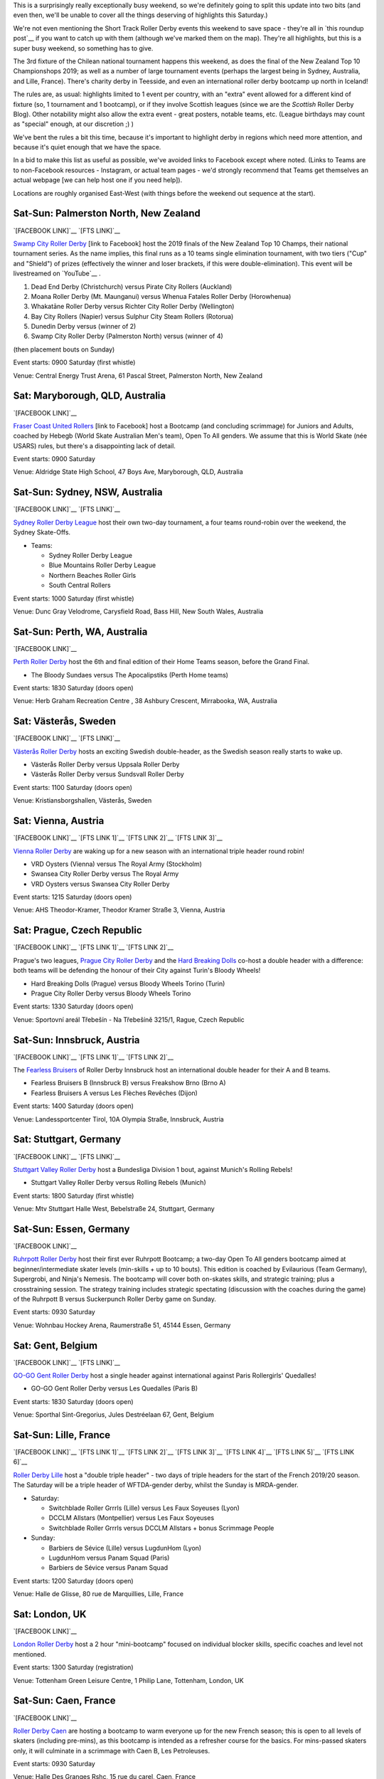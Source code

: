 .. title: Weekend Highlights: 19 October 2019
.. slug: weekendhighlights-19102019
.. date: 2019-10-15 23:00:00 UTC+01:00
.. tags: weekend highlights, chilean roller derby, argentine roller derby, icelandic roller derby, british roller derby, northern irish roller derby, french roller derby, belgian roller derby, german roller derby, australian roller derby, new zealand roller derby, south african roller derby, korean roller derby, short track roller derby, tournaments, national tournaments, bootcamps, czech roller derby, austrian roller derby, swedish roller derby
.. category:
.. link:
.. description:
.. type: text
.. author: aoanla

This is a surprisingly really exceptionally busy weekend, so we're definitely going to split this update into two bits (and even then, we'll be unable to cover all the things deserving of highlights this Saturday.)

We're not even mentioning the Short Track Roller Derby events this weekend to save space - they're all in `this roundup post`__ if you want to catch up with them (although we've marked them on the map). They're all highlights, but this is a super busy weekend, so something has to give.

The 3rd fixture of the Chilean national tournament happens this weekend, as does the final of the New Zealand Top 10 Championshops 2019; as well as a number of large tournament events (perhaps the largest being in Sydney, Australia, and Lille, France). There's charity derby in Teesside, and even an international roller derby bootcamp up north in Iceland!

The rules are, as usual: highlights limited to 1 event per country, with an "extra" event allowed for a different kind of fixture
(so, 1 tournament and 1 bootcamp), or if they involve Scottish leagues (since we are the *Scottish* Roller Derby Blog).
Other notability might also allow the extra event - great posters, notable teams, etc. (League birthdays may count as "special" enough, at our discretion ;) )

We've bent the rules a bit this time, because it's important to highlight derby in regions which need more attention, and because it's quiet enough that we have the space.

In a bid to make this list as useful as possible, we've avoided links to Facebook except where noted.
(Links to Teams are to non-Facebook resources - Instagram, or actual team pages - we'd strongly recommend that Teams
get themselves an actual webpage [we can help host one if you need help]).

Locations are roughly organised East-West (with things before the weekend out sequence at the start).

.. image:: /images/2019/10/19Oct-wkly-map.png
  :alt: Map of all events (coded by type)
  :width: 100 %

.. TEASER_END

Sat-Sun: Palmerston North, New Zealand
---------------------------------------

`[FACEBOOK LINK]`__
`[FTS LINK]`__

.. __: https://www.facebook.com/events/458270548102673/
.. __:


`Swamp City Roller Derby`_ [link to Facebook] host the 2019 finals of the New Zealand Top 10 Champs, their national tournament series. As the name implies, this final runs as a 10 teams single elimination tournament, with two tiers ("Cup" and "Shield") of prizes (effectively the winner and loser brackets, if this were double-elimination). This event will be livestreamed on `YouTube`__ .

.. _Swamp City Roller Derby: https://www.facebook.com/swampcityrollerderby/
.. __: https://www.youtube.com/playlist?list=PLTaGYp_lyBx_T62KobG5VKe5GCLG-HYOc

#. Dead End Derby (Christchurch) versus Pirate City Rollers (Auckland)
#. Moana Roller Derby (Mt. Maunganui) versus Whenua Fatales Roller Derby (Horowhenua)
#. Whakatāne Roller Derby versus Richter City Roller Derby (Wellington)
#. Bay City Rollers (Napier) versus Sulphur City Steam Rollers (Rotorua)
#. Dunedin Derby versus (winner of 2)
#. Swamp City Roller Derby (Palmerston North) versus (winner of 4)

(then placement bouts on Sunday)

Event starts: 0900 Saturday (first whistle)

Venue: Central Energy Trust Arena, 61 Pascal Street, Palmerston North, New Zealand

Sat: Maryborough, QLD, Australia
-----------------------------------

`[FACEBOOK LINK]`__

.. __: https://www.facebook.com/events/479688935961934/

`Fraser Coast United Rollers`_ [link to Facebook] host a Bootcamp (and concluding scrimmage) for Juniors and Adults, coached by Hebegb (World Skate Australian Men's team), Open To All genders. We assume that this is World Skate (née USARS) rules, but there's a disappointing lack of detail.

.. _Fraser Coast United Rollers: https://www.facebook.com/FCURollers/

Event starts: 0900 Saturday

Venue: Aldridge State High School, 47 Boys Ave, Maryborough, QLD, Australia

Sat-Sun: Sydney, NSW, Australia
--------------------------------

`[FACEBOOK LINK]`__
`[FTS LINK]`__

.. __: https://www.facebook.com/events/477328796179298/
.. __: tba


`Sydney Roller Derby League`_ host their own two-day tournament, a four teams round-robin over the weekend, the Sydney Skate-Offs.

.. _Sydney Roller Derby League: http://www.sydneyrollerderby.com/

- Teams:

  - Sydney Roller Derby League
  - Blue Mountains Roller Derby League
  - Northern Beaches Roller Girls
  - South Central Rollers

Event starts: 1000 Saturday (first whistle)

Venue: Dunc Gray Velodrome, Carysfield Road, Bass Hill, New South Wales, Australia

Sat-Sun: Perth, WA, Australia
--------------------------------

`[FACEBOOK LINK]`__

.. __: https://www.facebook.com/events/2795854537306658/


`Perth Roller Derby`_ host the 6th and final edition of their Home Teams season, before the Grand Final.

.. _Perth Roller Derby: https://www.perthrollerderby.com.au/

- The Bloody Sundaes versus The Apocalipstiks (Perth Home teams)

Event starts: 1830 Saturday (doors open)

Venue: Herb Graham Recreation Centre , 38 Ashbury Crescent, Mirrabooka, WA, Australia


Sat: Västerås, Sweden
--------------------------------

`[FACEBOOK LINK]`__
`[FTS LINK]`__

.. __: https://www.facebook.com/events/956740048010199/
.. __: http://flattrackstats.com/bouts/111960/overview


`Västerås Roller Derby`_ hosts an exciting Swedish double-header, as the Swedish season really starts to wake up.

.. _Västerås Roller Derby: https://www.instagram.com/vasterasrollerderby/

- Västerås Roller Derby versus Uppsala Roller Derby
- Västerås Roller Derby versus Sundsvall Roller Derby

Event starts: 1100 Saturday (doors open)

Venue: Kristiansborgshallen, Västerås, Sweden

Sat: Vienna, Austria
--------------------------------

`[FACEBOOK LINK]`__
`[FTS LINK 1]`__
`[FTS LINK 2]`__
`[FTS LINK 3]`__

.. __: https://www.facebook.com/events/2391238047638946/
.. __: http://flattrackstats.com/node/110956
.. __: http://flattrackstats.com/node/110957
.. __: http://flattrackstats.com/node/110958

`Vienna Roller Derby`_ are waking up for a new season with an international triple header round robin!

.. _Vienna Roller Derby: http://www.viennarollerderby.org/

- VRD Oysters (Vienna) versus The Royal Army (Stockholm)
- Swansea City Roller Derby versus The Royal Army
- VRD Oysters versus Swansea City Roller Derby

Event starts: 1215 Saturday (doors open)

Venue: AHS Theodor-Kramer, Theodor Kramer Straße 3, Vienna, Austria

Sat: Prague, Czech Republic
--------------------------------

`[FACEBOOK LINK]`__
`[FTS LINK 1]`__
`[FTS LINK 2]`__

.. __: https://www.facebook.com/events/390899155135786/
.. __: http://flattrackstats.com/node/110802
.. __: http://flattrackstats.com/node/110803

Prague's two leagues, `Prague City Roller Derby`_ and the `Hard Breaking Dolls`_ co-host a double header with a difference: both teams will be defending the honour of their City
against Turin's Bloody Wheels!

.. _Prague City Roller Derby: https://www.roller-derby.cz/
.. _Hard Breaking Dolls: https://hardbreakingdolls.cz/

- Hard Breaking Dolls (Prague) versus Bloody Wheels Torino (Turin)
- Prague City Roller Derby versus Bloody Wheels Torino

Event starts: 1330 Saturday (doors open)

Venue: Sportovní areál Třebešín - Na Třebešíně 3215/1, Rague, Czech Republic

Sat-Sun: Innsbruck, Austria
--------------------------------

`[FACEBOOK LINK]`__
`[FTS LINK 1]`__
`[FTS LINK 2]`__

.. __: https://www.facebook.com/events/430516780912534/
.. __: http://flattrackstats.com/node/111066
.. __: http://flattrackstats.com/node/111106

The `Fearless Bruisers`_ of Roller Derby Innsbruck host an international double header for their A and B teams.

.. _Fearless Bruisers: https://www.instagram.com/fearlessbruisers/

- Fearless Bruisers B (Innsbruck B) versus Freakshow Brno (Brno A)
- Fearless Bruisers A versus Les Flèches Revêches (Dijon)

Event starts: 1400 Saturday (doors open)

Venue: Landessportcenter Tirol, 10A Olympia Straße, Innsbruck, Austria

Sat: Stuttgart, Germany
--------------------------------

`[FACEBOOK LINK]`__
`[FTS LINK]`__

.. __: https://www.facebook.com/events/351661362179330/
.. __: http://flattrackstats.com/tournaments/107926/overview


`Stuttgart Valley Roller Derby`_ host a Bundesliga Division 1 bout, against Munich's Rolling Rebels!

.. _Stuttgart Valley Roller Derby: https://www.svrd.de/

- Stuttgart Valley Roller Derby versus Rolling Rebels (Munich)

Event starts: 1800 Saturday (first whistle)

Venue: Mtv Stuttgart Halle West, Bebelstraße 24, Stuttgart, Germany


Sat-Sun: Essen, Germany
--------------------------------

`[FACEBOOK LINK]`__

.. __: https://www.facebook.com/events/2314735288634241/

`Ruhrpott Roller Derby`_ host their first ever Ruhrpott Bootcamp; a two-day Open To All genders bootcamp aimed at beginner/intermediate skater levels (min-skills + up to 10 bouts).
This edition is coached by Evilaurious (Team Germany), Supergrobi, and Ninja's Nemesis. The bootcamp will cover both on-skates skills, and strategic training; plus a crosstraining session. The strategy training includes strategic spectating (discussion with the coaches during the game) of the Ruhrpott B versus Suckerpunch Roller Derby game on Sunday.

.. _Ruhrpott Roller Derby: https://www.ruhrpottrollerderby.de/

Event starts: 0930 Saturday

Venue: Wohnbau Hockey Arena, Raumerstraße 51, 45144 Essen, Germany



Sat: Gent, Belgium
--------------------------------

`[FACEBOOK LINK]`__
`[FTS LINK]`__

.. __: https://www.facebook.com/events/389723931675774/
.. __: tba


`GO-GO Gent Roller Derby`_ host a single header against international against Paris Rollergirls' Quedalles!

.. _GO-GO Gent Roller Derby: http://www.gogogent.be

- GO-GO Gent Roller Derby versus Les Quedalles (Paris B)

Event starts: 1830 Saturday (doors open)

Venue: Sporthal Sint-Gregorius, Jules Destréelaan 67, Gent, Belgium

Sat-Sun: Lille, France
--------------------------------

`[FACEBOOK LINK]`__
`[FTS LINK 1]`__
`[FTS LINK 2]`__
`[FTS LINK 3]`__
`[FTS LINK 4]`__
`[FTS LINK 5]`__
`[FTS LINK 6]`__

.. __: https://www.facebook.com/events/1163140173870525/
.. __: http://flattrackstats.com/node/111425
.. __: http://flattrackstats.com/node/111426
.. __: http://flattrackstats.com/node/111427
.. __: http://flattrackstats.com/node/111428
.. __: http://flattrackstats.com/node/111429
.. __: http://flattrackstats.com/node/111430

`Roller Derby Lille`_ host a "double triple header" - two days of triple headers for the start of the French 2019/20 season. The Saturday will be a triple header of WFTDA-gender derby, whilst the Sunday is MRDA-gender.

.. _Roller Derby Lille: https://www.rollerderbylille.fr

- Saturday:

  - Switchblade Roller Grrrls (Lille) versus Les Faux Soyeuses (Lyon)
  - DCCLM Allstars (Montpellier) versus Les Faux Soyeuses
  - Switchblade Roller Grrrls versus DCCLM Allstars + bonus Scrimmage People

- Sunday:

  - Barbiers de Sévice (Lille) versus LugdunHom (Lyon)
  - LugdunHom versus Panam Squad (Paris)
  - Barbiers de Sévice versus Panam Squad

Event starts: 1200 Saturday (doors open)

Venue: Halle de Glisse, 80 rue de Marquillies, Lille, France


Sat: London, UK
--------------------------------

`[FACEBOOK LINK]`__

.. __: https://www.facebook.com/events/383068229296073/

`London Roller Derby`_ host a 2 hour "mini-bootcamp" focused on individual blocker skills, specific coaches and level not mentioned.

.. _London Roller Derby: http://londonrollergirls.com/

Event starts: 1300 Saturday (registration)

Venue: Tottenham Green Leisure Centre, 1 Philip Lane, Tottenham, London, UK

Sat-Sun: Caen, France
--------------------------------

`[FACEBOOK LINK]`__

.. __: https://www.facebook.com/events/635812820277716/

`Roller Derby Caen`_ are hosting a bootcamp to warm everyone up for the new French season; this is open to all levels of skaters (including pre-mins), as this bootcamp is intended
as a refresher course for the basics. For mins-passed skaters only, it will culminate in a scrimmage with Caen B, Les Petroleuses.

.. _Roller Derby Caen: http://roller-derby-caen.fr

Event starts: 0930 Saturday

Venue: Halle Des Granges Rshc, 15 rue du carel, Caen, France

Sat: South Bank, Middlesbrough, UK
-------------------------------------

`[FACEBOOK LINK]`__

.. __: https://www.facebook.com/events/336360763959432/

`Teesside Skate Invaders`_ host the 2019 edition of ProstSkate, their annual Open To All genders charity tournament, raising funds for The Movember Foundation.
ProstSkate runs on a short-format ruleset similar to Roller Derby Sevens: 6 teams of 7 skaters play in a qualifying round of  2 groups of 3, in 20 minute, single period bouts.
The third and second place teams in each group then play their opposite number in another 20 minute bout for placement; whilst the group winners form a 14 skater team to play Teesside Skate Invaders themselves in the final (as a 2x20 minute bout).

.. _Teesside Skate Invaders: https://www.instagram.com/tsinvaders/

Event starts: 1100 Saturday (doors open)

Venue: Eston Leisure Centre, Normanby Road, South Bank, Middlesbrough,  UK

Sat: Leeds, UK
--------------------------------

`[FACEBOOK LINK]`__
`[FTS LINK]`__

.. __: https://www.facebook.com/events/894416624274843/
.. __: tba


`Leeds Roller Derby`_ host their own annual tournament: the Great Yorkshire Showdown 2019; also a 6 teams tournament run as 2 groups of 3 into a a Grand Final for the two group winners.
  In this case, group games will be run as single period, 30 minute games, with the grand final a full 2 period regulation bout.

.. _Leeds Roller Derby: https://leedsrollerderby.com/

- Group 1:

  - Auld Reekie Roller Derby ASTROs (Edinburgh C)
  - Furness Roller Derby (Barrow-in-Furness)
  - Leeds Roller Derby B

- Group 2:

  - Halifax Bruising Banditas
  - Sheffield Steel Roller Derby Crucibelles (Sheffield B)
  - Central City Roller Derby B (Birmingham B)

Event starts: 1000 Saturday ?

Venue: The Edge, University of Leeds, Willow Terrace Road, Leeds, UK

Sat: Newtownabbey, Northern Ireland
-------------------------------------

`[FACEBOOK LINK]`__
`[FTS LINK]`__

.. __: https://www.facebook.com/events/2823221594369215/
.. __: http://flattrackstats.com/bouts/111500/overview


`Belfast Roller Derby`_ host an exciting international Roller Derby bout, as they host Kaiserslautern Roller Derby from Germany!

.. _Belfast Roller Derby: https://belfastrollerderby.com/

- Belfast Roller Derby versus Kaiserslautern Roller Derby

Event starts: 1230 Saturday (doors open)

Venue: Valley Leisure Centre, Church Road, Newtownabbey, Northern  Ireland


Sat-Sun: Reykjavik, Iceland
--------------------------------

`[FACEBOOK LINK]`__

.. __: https://www.facebook.com/events/2266019686986078/

`Roller Derby Iceland`_ host "The Polar Express", a 2 day roller derby bootcamp coached by Freight Train (Texas Rollergirls) and Agent Maulder (Atlanta Roller Derby). This bootcamp is multi-level for attending skaters; and open to all genders over the age of 18. (We believe that one level is for pre-mins skaters, so min-skills are required.). Roller Derby Iceland is also providing (limited) free hosting with team members, to help international attendees.

.. _Roller Derby Iceland: http://www.rollerderby.is/

Event starts: 1400 Saturday

Venue: Grótta Knattspyrna, Vivaldivöllur, 170 Seltjarnarnes, Reykajavik, Iceland

Sat: Pérez, Santa Fe, Argentina
------------------------------------

`[FACEBOOK LINK]`__

.. __: https://www.facebook.com/events/360381914668315/

`Rosario Roller Derby`_ host a "triangular" tournament in Santa Fe province. We think this might actually be a quadruple header, but the event details that are public make this ambiguous.

.. _Rosario Roller Derby: https://www.instagram.com/rosariorollerderby/

- 3 x WFTDA-gender (open subs) team round robin?
- mixed (Open To All gender?) scrimmage

Event starts: 1000 Saturday

Venue: Club Social y Deportivo Nueva Union, 2121, Pérez, Santa Fe, Argentina



Sat-Sun: Chillán, Chile
--------------------------------

`[FACEBOOK LINK]`__
`[FTS LINK]`__

.. __: https://www.facebook.com/events/1117371141785610/
.. __: http://flattrackstats.com/tournaments/111044/overview


`Chillanrolleras Derby Club`_ host the (delayed) 3rd weekend fixture in this year's Torneo X, the Chilean national tournament. As with the previous fixture,
this will be two full days of roller derby - 4 bouts on the Saturday, and 3 on the Sunday, as we work through the round-robin format. Our preview for this year's Torneo X is `here`__ .

.. _Chillanrolleras Derby Club: https://www.instagram.com/chillanrolleras_derbyclub
.. __: https://www.scottishrollerderbyblog.com/posts/2019/07/chile2019/

- Saturday:

  - Chillanrolleras vs Indomitas
  - Metropolitan All Star vs Metropolitan Bayonetas
  - Deskarriadas vs Tacones Bandidos
  - Chillanrolleras vs Metropolitan All Star

- Sunday:

  - Chillanrolleras vs Tacones Bandidos
  - Metropolitan All Star vs Deskarriadas
  - Metropolitan Bayonetas vs Indomitas

Event starts: 1000 Saturday (first whistle)

Venue: Gimnasio de Complejo deportivo Quilamapu, Chillán, Chile


..
  Sat-Sun:
  --------------------------------

  `[FACEBOOK LINK]`__
  `[FTS LINK]`__

  .. __:
  .. __:


  `name`_ .

  .. _name:

  -

  Event starts:

  Venue:
